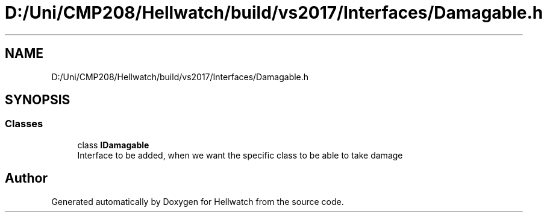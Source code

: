 .TH "D:/Uni/CMP208/Hellwatch/build/vs2017/Interfaces/Damagable.h" 3 "Thu Apr 27 2023" "Hellwatch" \" -*- nroff -*-
.ad l
.nh
.SH NAME
D:/Uni/CMP208/Hellwatch/build/vs2017/Interfaces/Damagable.h
.SH SYNOPSIS
.br
.PP
.SS "Classes"

.in +1c
.ti -1c
.RI "class \fBIDamagable\fP"
.br
.RI "Interface to be added, when we want the specific class to be able to take damage  "
.in -1c
.SH "Author"
.PP 
Generated automatically by Doxygen for Hellwatch from the source code\&.

